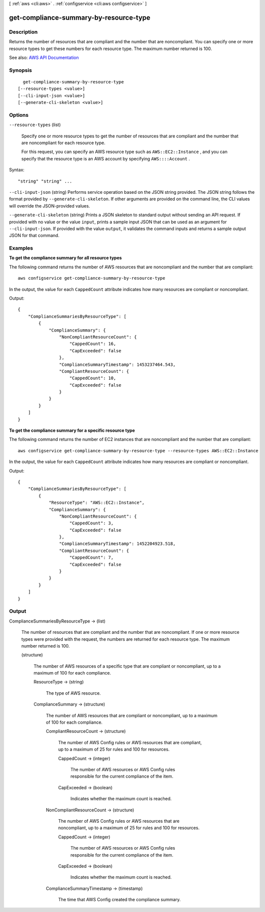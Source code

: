 [ :ref:`aws <cli:aws>` . :ref:`configservice <cli:aws configservice>` ]

.. _cli:aws configservice get-compliance-summary-by-resource-type:


***************************************
get-compliance-summary-by-resource-type
***************************************



===========
Description
===========



Returns the number of resources that are compliant and the number that are noncompliant. You can specify one or more resource types to get these numbers for each resource type. The maximum number returned is 100.



See also: `AWS API Documentation <https://docs.aws.amazon.com/goto/WebAPI/config-2014-11-12/GetComplianceSummaryByResourceType>`_


========
Synopsis
========

::

    get-compliance-summary-by-resource-type
  [--resource-types <value>]
  [--cli-input-json <value>]
  [--generate-cli-skeleton <value>]




=======
Options
=======

``--resource-types`` (list)


  Specify one or more resource types to get the number of resources that are compliant and the number that are noncompliant for each resource type.

   

  For this request, you can specify an AWS resource type such as ``AWS::EC2::Instance`` , and you can specify that the resource type is an AWS account by specifying ``AWS::::Account`` .

  



Syntax::

  "string" "string" ...



``--cli-input-json`` (string)
Performs service operation based on the JSON string provided. The JSON string follows the format provided by ``--generate-cli-skeleton``. If other arguments are provided on the command line, the CLI values will override the JSON-provided values.

``--generate-cli-skeleton`` (string)
Prints a JSON skeleton to standard output without sending an API request. If provided with no value or the value ``input``, prints a sample input JSON that can be used as an argument for ``--cli-input-json``. If provided with the value ``output``, it validates the command inputs and returns a sample output JSON for that command.



========
Examples
========

**To get the compliance summary for all resource types**

The following command returns the number of AWS resources that are noncompliant and the number that are compliant::

    aws configservice get-compliance-summary-by-resource-type

In the output, the value for each ``CappedCount`` attribute indicates how many resources are compliant or noncompliant.

Output::

    {
        "ComplianceSummariesByResourceType": [
            {
                "ComplianceSummary": {
                    "NonCompliantResourceCount": {
                        "CappedCount": 16,
                        "CapExceeded": false
                    },
                    "ComplianceSummaryTimestamp": 1453237464.543,
                    "CompliantResourceCount": {
                        "CappedCount": 10,
                        "CapExceeded": false
                    }
                }
            }
        ]
    }

**To get the compliance summary for a specific resource type**

The following command returns the number of EC2 instances that are noncompliant and the number that are compliant::

    aws configservice get-compliance-summary-by-resource-type --resource-types AWS::EC2::Instance

In the output, the value for each ``CappedCount`` attribute indicates how many resources are compliant or noncompliant.

Output::

    {
        "ComplianceSummariesByResourceType": [
            {
                "ResourceType": "AWS::EC2::Instance",
                "ComplianceSummary": {
                    "NonCompliantResourceCount": {
                        "CappedCount": 3,
                        "CapExceeded": false
                    },
                    "ComplianceSummaryTimestamp": 1452204923.518,
                    "CompliantResourceCount": {
                        "CappedCount": 7,
                        "CapExceeded": false
                    }
                }
            }
        ]
    }

======
Output
======

ComplianceSummariesByResourceType -> (list)

  

  The number of resources that are compliant and the number that are noncompliant. If one or more resource types were provided with the request, the numbers are returned for each resource type. The maximum number returned is 100.

  

  (structure)

    

    The number of AWS resources of a specific type that are compliant or noncompliant, up to a maximum of 100 for each compliance.

    

    ResourceType -> (string)

      

      The type of AWS resource.

      

      

    ComplianceSummary -> (structure)

      

      The number of AWS resources that are compliant or noncompliant, up to a maximum of 100 for each compliance.

      

      CompliantResourceCount -> (structure)

        

        The number of AWS Config rules or AWS resources that are compliant, up to a maximum of 25 for rules and 100 for resources.

        

        CappedCount -> (integer)

          

          The number of AWS resources or AWS Config rules responsible for the current compliance of the item.

          

          

        CapExceeded -> (boolean)

          

          Indicates whether the maximum count is reached.

          

          

        

      NonCompliantResourceCount -> (structure)

        

        The number of AWS Config rules or AWS resources that are noncompliant, up to a maximum of 25 for rules and 100 for resources.

        

        CappedCount -> (integer)

          

          The number of AWS resources or AWS Config rules responsible for the current compliance of the item.

          

          

        CapExceeded -> (boolean)

          

          Indicates whether the maximum count is reached.

          

          

        

      ComplianceSummaryTimestamp -> (timestamp)

        

        The time that AWS Config created the compliance summary.

        

        

      

    

  

